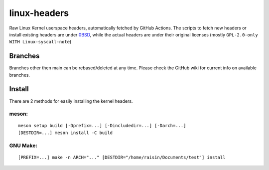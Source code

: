 =============
linux-headers
=============
Raw Linux Kernel userspace headers, automatically fetched by GitHub Actions.
The scripts to fetch new headers or install existing headers are under
`0BSD <https://spdx.org/licenses/0BSD.html>`_, while the actual headers are
under their original licenses (mostly ``GPL-2.0-only WITH Linux-syscall-note``)

Branches
========
Branches other then main can be rebased/deleted at any time. Please check the
GitHub wiki for current info on available branches.

Install
=======
There are 2 methods for easily installing the kernel headers.

meson:
^^^^^^

::

    meson setup build [-Dprefix=...] [-Dincludedir=...] [-Darch=...]
    [DESTDIR=...] meson install -C build

GNU Make:
^^^^^^^^^

::

    [PREFIX=...] make -n ARCH="..." [DESTDIR="/home/raisin/Documents/test"] install
